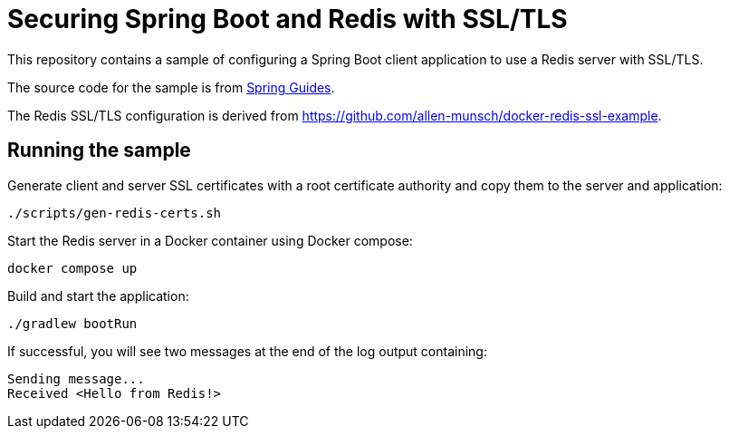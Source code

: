 # Securing Spring Boot and Redis with SSL/TLS

This repository contains a sample of configuring a Spring Boot client application to use a Redis server with SSL/TLS.

The source code for the sample is from https://spring.io/guides/gs/messaging-redis/[Spring Guides].

The Redis SSL/TLS configuration is derived from https://github.com/allen-munsch/docker-redis-ssl-example.

## Running the sample

Generate client and server SSL certificates with a root certificate authority and copy them to the server and application:

```bash
./scripts/gen-redis-certs.sh
```

Start the Redis server in a Docker container using Docker compose:

```bash
docker compose up
```

Build and start the application:

```bash
./gradlew bootRun
```

If successful, you will see two messages at the end of the log output containing:

```
Sending message...
Received <Hello from Redis!>
```